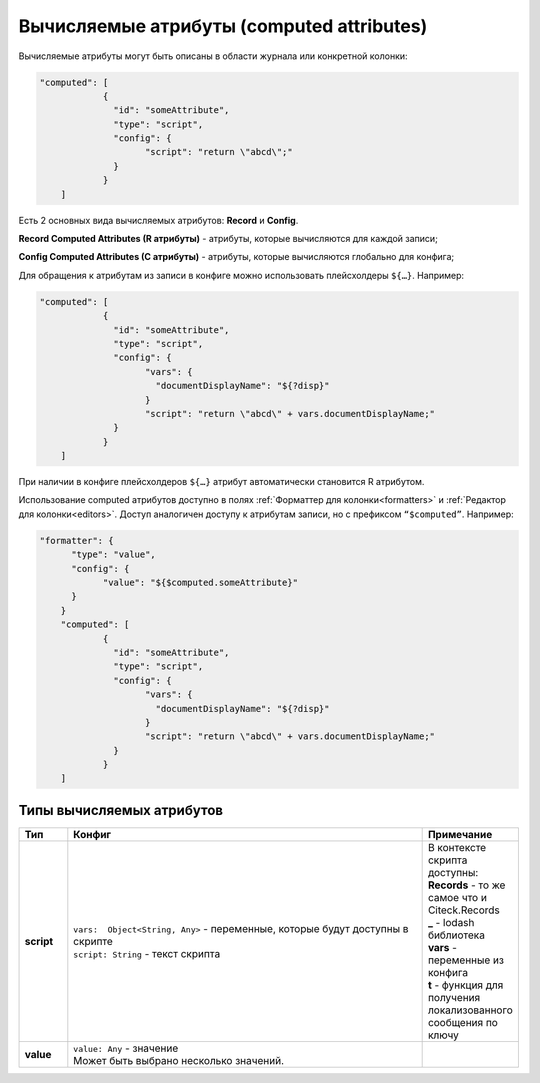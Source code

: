 .. _computed_attributes:

Вычисляемые атрибуты (computed attributes)
==========================================

Вычисляемые атрибуты могут быть описаны в области журнала или конкретной колонки:

.. code-block::

    "computed": [
		{
		  "id": "someAttribute",
		  "type": "script",
		  "config": {
			"script": "return \"abcd\";"  
		  }
		}
	]

Есть 2 основных вида вычисляемых атрибутов: **Record** и **Config**. 

**Record Computed Attributes (R атрибуты)** - атрибуты, которые вычисляются для каждой записи;

**Config Computed Attributes (C атрибуты)** - атрибуты, которые вычисляются глобально для конфига;

Для обращения к атрибутам из записи в конфиге можно использовать плейсхолдеры ``${…}``. Например:

.. code-block::

    "computed": [
		{
		  "id": "someAttribute",
		  "type": "script",
		  "config": {
			"vars": {
			  "documentDisplayName": "${?disp}"
			}
			"script": "return \"abcd\" + vars.documentDisplayName;"  
		  }
		}
	]

При наличии в конфиге плейсхолдеров ``${…}`` атрибут автоматически становится R атрибутом.

Использование computed атрибутов доступно в полях :ref:`Форматтер для колонки<formatters>` и :ref:`Редактор для колонки<editors>`. Доступ аналогичен доступу к атрибутам записи, но с префиксом ``“$computed”``. Например:

.. code-block::

    "formatter": {
	  "type": "value",
	  "config": {
		"value": "${$computed.someAttribute}"
	  }
	}
	"computed": [
		{
		  "id": "someAttribute",
		  "type": "script",
		  "config": {
			"vars": {
			  "documentDisplayName": "${?disp}"
			}
			"script": "return \"abcd\" + vars.documentDisplayName;"  
		  }
		}
	]

Типы вычисляемых атрибутов
---------------------------

.. list-table:: 
      :widths: 5 40 5
      :header-rows: 1

      * - Тип
        - Конфиг
        - Примечание
      * - **script**
        - | ``vars:  Object<String, Any>`` - переменные, которые будут доступны в скрипте
          | ``script: String`` - текст скрипта
        - | В контексте скрипта доступны:
          | **Records** - то же самое что и Citeck.Records
          | **_** - lodash библиотека
          | **vars** - переменные из конфига
          | **t** - функция для получения локализованного сообщения по ключу
      * - **value**
        - | ``value: Any`` - значение
          | Может быть выбрано несколько значений.
        - 
